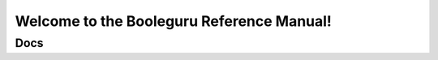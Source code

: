 ##########################################################################################
Welcome to the Booleguru Reference Manual!
##########################################################################################

Docs
====

.. doxygennamespace:: booleguru::expression
.. doxygenclass:: booleguru::expression::quantvec
   :members:
